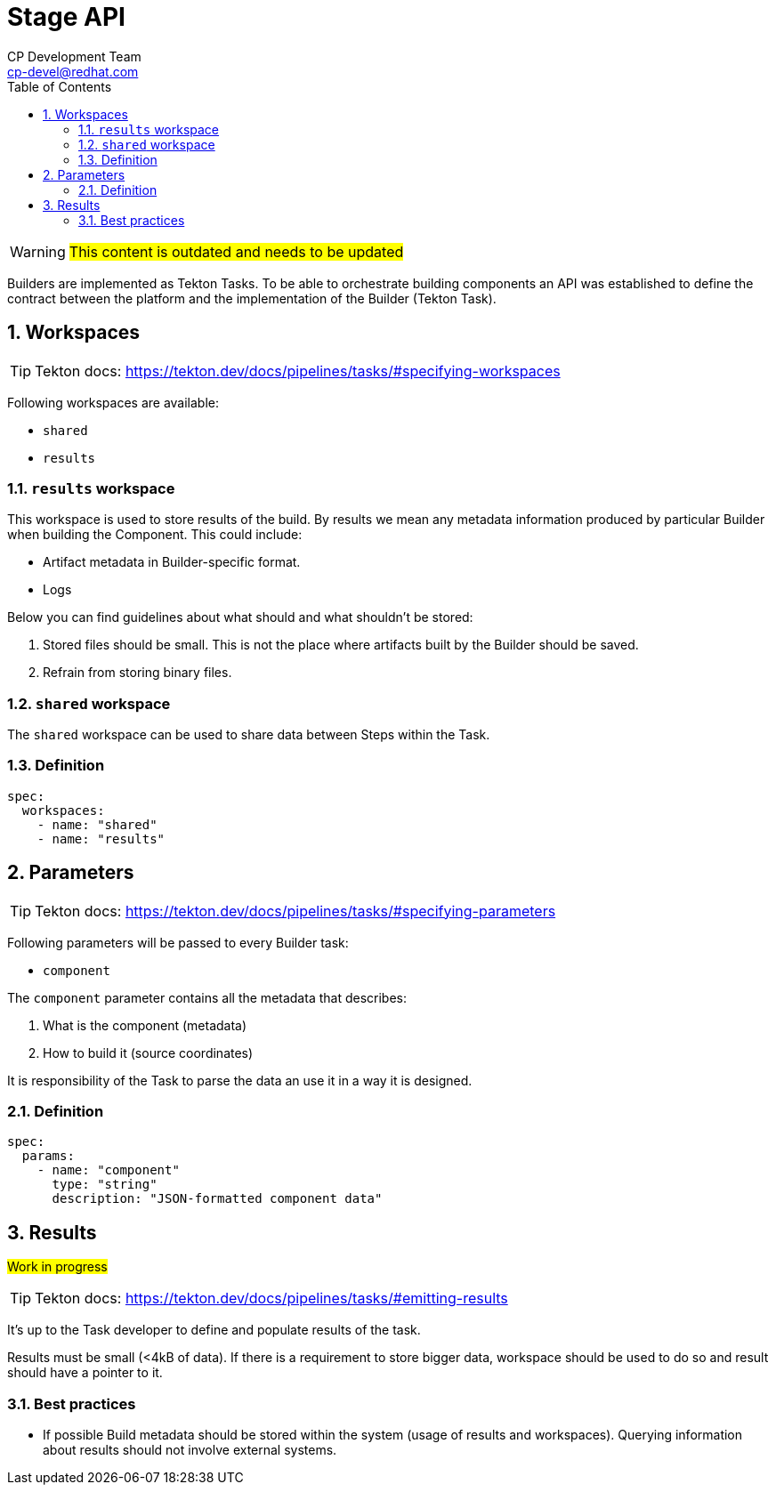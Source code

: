 = Stage API
CP Development Team <cp-devel@redhat.com>
:toc:
:icons: font
:numbered:
:source-highlighter: highlightjs

WARNING: #This content is outdated and needs to be updated#

Builders are implemented as Tekton Tasks. To be able to orchestrate building components
an API was established to define the contract between the platform and the
implementation of the Builder (Tekton Task).

== Workspaces

TIP: Tekton docs: https://tekton.dev/docs/pipelines/tasks/#specifying-workspaces

Following workspaces are available:

* `shared`
* `results`

=== `results` workspace

This workspace is used to store results of the build. By results we mean any metadata
information produced by particular Builder when building the Component. This could include:

* Artifact metadata in Builder-specific format.
* Logs

Below you can find guidelines about what should and what shouldn't be stored:

1. Stored files should be small. This is not the place where artifacts built by the
Builder should be saved.
2. Refrain from storing binary files.

=== `shared` workspace

The `shared` workspace can be used to share data between Steps within the Task.

=== Definition

[source,yaml]
----
spec:
  workspaces:
    - name: "shared"
    - name: "results"
----

== Parameters

TIP: Tekton docs: https://tekton.dev/docs/pipelines/tasks/#specifying-parameters

Following parameters will be passed to every Builder task:

* `component`

The `component` parameter contains all the metadata that describes:

1. What is the component (metadata)
2. How to build it (source coordinates)

It is responsibility of the Task to parse the data an use it in a way it is designed.

=== Definition

[source,yaml]
----
spec:
  params:
    - name: "component"
      type: "string"
      description: "JSON-formatted component data"
----

== Results

#Work in progress#

TIP: Tekton docs: https://tekton.dev/docs/pipelines/tasks/#emitting-results

It's up to the Task developer to define and populate results of the task.

Results must be small (<4kB of data). If there is a requirement to store bigger data, workspace should be used to do so and result should have a pointer to it.

=== Best practices

* If possible Build metadata should be stored within the system (usage of results and workspaces). Querying information about results should not involve external systems.
